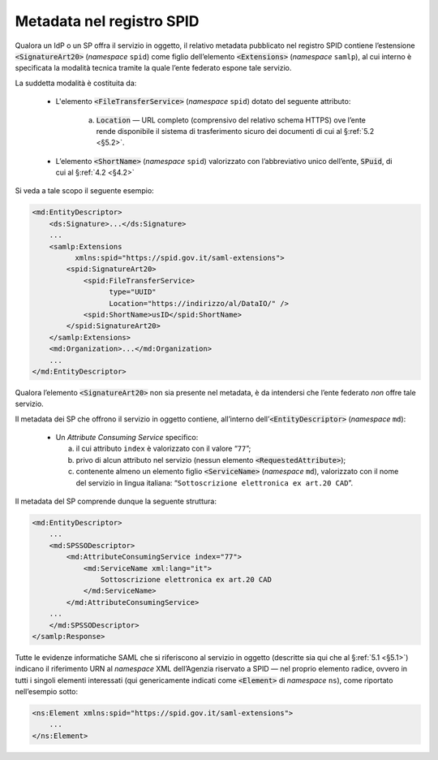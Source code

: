 .. _`§4.6`:

Metadata nel registro SPID
==========================

Qualora un IdP o un SP offra il servizio in oggetto, il relativo metadata
pubblicato nel registro SPID contiene l’estensione :code:`<SignatureArt20>`
(*namespace* ``spid``) come figlio dell’elemento :code:`<Extensions>` (*namespace*
``samlp``), al cui interno è specificata la modalità tecnica tramite la quale
l’ente federato espone tale servizio.

La suddetta modalità è costituita da:

 * L'elemento :code:`<FileTransferService>` (*namespace* ``spid``) dotato del
   seguente attributo:
       
    a. :code:`Location` — URL completo (comprensivo del relativo schema HTTPS)
       ove l’ente rende disponibile il sistema di trasferimento sicuro dei
       documenti di cui al §\ :ref:`5.2 <§5.2>`.
 
 * L’elemento :code:`<ShortName>` (*namespace* ``spid``) valorizzato con
   l’abbreviativo unico dell’ente, :code:`SPuid`, di cui al §\ :ref:`4.2 <§4.2>`

Si veda a tale scopo il seguente esempio:

.. code-block:: xml

 <md:EntityDescriptor>
     <ds:Signature>...</ds:Signature>
     ...
     <samlp:Extensions
           xmlns:spid="https://spid.gov.it/saml-extensions">
         <spid:SignatureArt20>
             <spid:FileTransferService>
                   type="UUID"
                   Location="https://indirizzo/al/DataIO/" />
             <spid:ShortName>usID</spid:ShortName>
         </spid:SignatureArt20>
     </samlp:Extensions>
     <md:Organization>...</md:Organization>
     ...
 </md:EntityDescriptor>


Qualora l’elemento :code:`<SignatureArt20>` non sia presente nel metadata,
è da intendersi che l’ente federato *non* offre tale servizio.

Il metadata dei SP che offrono il servizio in oggetto contiene, all’interno
dell’\ :code:`<EntityDescriptor>` (*namespace* ``md``):

 * Un *Attribute Consuming Service* specifico:

   a. il cui attributo ``index`` è valorizzato con il valore “``77``”;
 
   b. privo di alcun attributo nel servizio (nessun elemento :code:`<RequestedAttribute>`);
 
   c. contenente almeno un elemento figlio :code:`<ServiceName>`
      (*namespace* ``md``), valorizzato con il nome del servizio in lingua
      italiana: “``Sottoscrizione elettronica ex art.20 CAD``”.

Il metadata del SP comprende dunque la seguente struttura:

.. code-block:: xml

 <md:EntityDescriptor>
     ...
     <md:SPSSODescriptor>
         <md:AttributeConsumingService index="77">
             <md:ServiceName xml:lang="it">
                 Sottoscrizione elettronica ex art.20 CAD
             </md:ServiceName>
         </md:AttributeConsumingService>
     ...
     </md:SPSSODescriptor>
 </samlp:Response>


Tutte le evidenze informatiche SAML che si riferiscono al servizio in
oggetto (descritte sia qui che al §\ :ref:`5.1 <§5.1>`) indicano il
riferimento URN al *namespace* XML dell’Agenzia riservato a SPID — nel
proprio elemento radice, ovvero in tutti i singoli elementi interessati
(qui genericamente indicati come :code:`<Element>` di *namespace*
``ns``), come riportato nell’esempio sotto:

.. code-block:: xml
  
 <ns:Element xmlns:spid="https://spid.gov.it/saml-extensions">
     ...
 </ns:Element>


.. forum_italia::
   :topic_id: 6
   :scope: document
